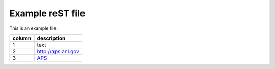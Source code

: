 
=================
Example reST file
=================

This is an example file.

======  ========================
column  description
======  ========================
1       text
2       http://aps.anl.gov
3       `APS <http://aps.anl.gov>`_
======  ========================

